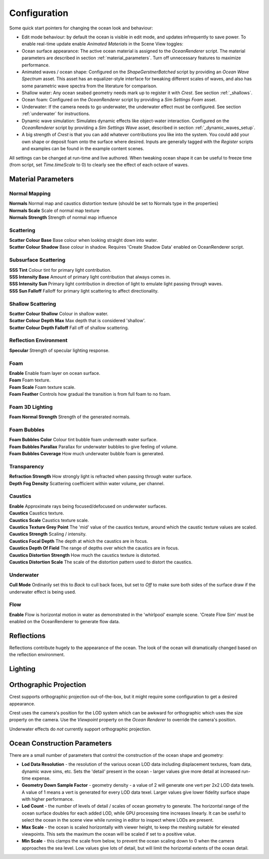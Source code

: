 Configuration
=============

Some quick start pointers for changing the ocean look and behaviour:

- Edit mode behaviour: by default the ocean is visible in edit mode, and updates infrequently to save power.
  To enable real-time update enable *Animated Materials* in the Scene View toggles:

  ..  .. image:: AnimatedMaterialsOption
  ..     :alt: image

- Ocean surface appearance: The active ocean material is assigned to the *OceanRenderer* script.
  The material parameters are described in section :ref:`material_parameters`.
  Turn off unnecessary features to maximize performance.

- Animated waves / ocean shape: Configured on the *ShapeGerstnerBatched* script by providing an *Ocean Wave Spectrum* asset.
  This asset has an equalizer-style interface for tweaking different scales of waves, and also has some parametric wave spectra from the literature for comparison.

- Shallow water: Any ocean seabed geometry needs mark up to register it with *Crest*.
  See section :ref:`_shallows`.

- Ocean foam: Configured on the *OceanRenderer* script by providing a *Sim Settings Foam* asset.

- Underwater: If the camera needs to go underwater, the underwater effect must be configured.
  See section :ref:`underwater` for instructions.

- Dynamic wave simulation: Simulates dynamic effects like object-water interaction.
  Configured on the *OceanRenderer* script by providing a *Sim Settings Wave* asset, described in section :ref:`_dynamic_waves_setup`.

- A big strength of *Crest* is that you can add whatever contributions you like into the system.
  You could add your own shape or deposit foam onto the surface where desired.
  Inputs are generally tagged with the *Register* scripts and examples can be found in the example content scenes.

All settings can be changed at run-time and live authored. When tweaking ocean shape it can be useful to freeze time (from script, set *Time.timeScale* to 0) to clearly see the effect of each octave of waves.


.. _material_parameters:

Material Parameters
-------------------

.. TODO: BIRP doesn't have this section. It will be similar to URP.

Normal Mapping
^^^^^^^^^^^^^^

.. only:: birp or urp

  | **Enable** Whether to add normal detail from a texture. Can be used to add visual detail to the water surface `[BIRP]` `[URP]`

| **Normals** Normal map and caustics distortion texture (should be set to Normals type in the properties)
| **Normals Scale** Scale of normal map texture
| **Normals Strength** Strength of normal map influence


Scattering
^^^^^^^^^^

| **Scatter Colour Base** Base colour when looking straight down into water.

.. only:: birp or urp

  | **Scatter Colour Grazing** Base colour when looking into water at shallow/grazing angle. `[BIRP]` `[URP]`
  | **Enable Shadowing** Changes colour in shadow. Requires 'Create Shadow Data' enabled on OceanRenderer script. `[BIRP]` `[URP]`

| **Scatter Colour Shadow** Base colour in shadow. Requires 'Create Shadow Data' enabled on OceanRenderer script.

Subsurface Scattering
^^^^^^^^^^^^^^^^^^^^^

.. only:: birp or urp

  | **Enable** Whether to to emulate light scattering through the water volume. `[BIRP]` `[URP]`

| **SSS Tint** Colour tint for primary light contribution.
| **SSS Intensity Base** Amount of primary light contribution that always comes in.
| **SSS Intensity Sun** Primary light contribution in direction of light to emulate light passing through waves.
| **SSS Sun Falloff** Falloff for primary light scattering to affect directionality.


Shallow Scattering
^^^^^^^^^^^^^^^^^^

.. only:: birp or urp

  | **Enable** Enable light scattering in shallow water. `[BIRP]` `[URP]`

| **Scatter Colour Shallow** Colour in shallow water.
| **Scatter Colour Depth Max** Max depth that is considered 'shallow'.
| **Scatter Colour Depth Falloff** Fall off of shallow scattering.

.. only:: birp or urp

  | **Scatter Colour Shallow Shadow** Shallow water colour in shadow (see comment on Shadowing param above). `[BIRP]` `[URP]`


Reflection Environment
^^^^^^^^^^^^^^^^^^^^^^

| **Specular** Strength of specular lighting response.

.. only:: hdrp

  | **Occlusion** Strength of reflection. `[HDRP]`

.. only:: hdrp or urp

  .. NOTE: BIRP has roughness? Nope

  | **Smoothness** Smoothness of surface.

.. only:: urp

  .. NOTE: "Vary Fall-Off Over Distance" in BIRP

  | **Vary Smoothness Over Distance** Helps to spread out specular highlight in mid-to-background. From a theory point of view, models transfer of normal detail to microfacets in BRDF.

.. only:: hdrp or urp

  .. TODO: Rename Power to Falloff in URP

  | **Smoothness Far** Material smoothness at far distance from camera.
  | **Smoothness Far Distance** Definition of far distance.
  | **Smoothness Falloff** How smoothness varies between near and far distance.

.. only:: birp

  .. NOTE: Appears to be "Softness" in URP - but different. Roughness is the opposite of smoothness. "Softness" isn't really a thing from what I can see. I think this is both "Smoothness" and "Softness".

  | **Roughness** Controls blurriness of reflection `[BIRP]`

.. only:: urp

  | **Softness** Acts as mip bias to smooth/blur reflection.

  .. NOTE: This couldbe handled by supporting light layers when they support multiple main lights.

  | **Light Intensity Multiplier** Main light intensity multiplier.

.. only:: birp or urp

  | **Fresnel Power** Controls harshness of Fresnel behaviour. `[BIRP]` `[URP]`
  | **Refractive Index of Air** Index of refraction of air.
    Can be increased to almost 1.333 to increase visibility up through water surface. `[BIRP]` `[URP]`
  | **Refractive Index of Water** Index of refraction of water. Typically left at 1.333. `[BIRP]` `[URP]`
  | **Planar Reflections** Dynamically rendered 'reflection plane' style reflections.
    Requires OceanPlanarReflection script added to main camera. `[BIRP]` `[URP]`
  | **Planar Reflections Distortion** How much the water normal affects the planar reflection. `[BIRP]` `[URP]`

.. only:: birp

  | **Override Reflection Cubemap** Whether to use an overridden reflection cubemap (provided in the next property). `[BIRP]`
  | **Reflection Cubemap Override** Custom environment map to reflect. `[BIRP]`


.. only:: birp

  Add Directional Light
  ^^^^^^^^^^^^^^^^^^^^^

  .. TODO

  | **Enable** `[BIRP]`
  | **Fall-Off** `[BIRP]`
  | **Vary Fall-Off Over Distance** `[BIRP]`
  | **Far Distance** `[BIRP]`
  | **Fall-Off At Far Distance** `[BIRP]`
  | **Boost** `[BIRP]`

.. only:: birp or urp

  Procedural Skybox
  ^^^^^^^^^^^^^^^^^

  | **Enable** Enable a simple procedural skybox.
    Not suitable for realistic reflections, but can be useful to give control over reflection colour - especially in stylized/non realistic applications. `[BIRP]` `[URP]`
  | **Base** Base sky colour. `[BIRP]` `[URP]`
  | **Towards Sun** Colour in sun direction. `[BIRP]` `[URP]`
  | **Directionality** Direction fall off. `[BIRP]` `[URP]`
  | **Away From Sun** Colour away from sun direction. `[BIRP]` `[URP]`


Foam
^^^^

| **Enable** Enable foam layer on ocean surface.
| **Foam** Foam texture.
| **Foam Scale** Foam texture scale.
| **Foam Feather** Controls how gradual the transition is from full foam to no foam.

.. only:: birp or urp

  .. TODO: Consider removing Shoreline Foam Min Depth as it is just feathering the edges.

  | **Foam Tint** Colour tint for whitecaps / foam on water surface. `[BIRP]` `[URP]`
  | **Light Scale** Scale intensity of lighting. `[BIRP]` `[URP]`
  | **Shoreline Foam Min Depth** Proximity to sea floor where foam starts to get generated. `[BIRP]` `[URP]`

  .. albedo intensity is foam colour except grayscale
  .. foam emissive intensity is light scale

.. only:: hdrp

  | **Foam Albedo Intensity** Scale intensity of diffuse lighting.
  | **Foam Emissive Intensity** Scale intensity of emitted light.
  | **Foam Smoothness** Smoothness of foam material.


.. Adding only to heading will hoist Foam Normal Strength and below above it.


Foam 3D Lighting
^^^^^^^^^^^^^^^^

.. only:: birp or urp

  | **Enable** Generates normals for the foam based on foam values/texture and use it for foam lighting. `[BIRP]` `[URP]`

| **Foam Normal Strength** Strength of the generated normals.

.. only:: birp or urp

  | **Specular Fall-Off** Acts like a gloss parameter for specular response. `[BIRP]` `[URP]`
  | **Specular Boost** Strength of specular response. `[BIRP]` `[URP]`

.. NOTE: Emission is the water colour for SG. Albedo is foam tint but grayscale. Foam overrides it. Albedo overrides emission.


Foam Bubbles
^^^^^^^^^^^^

| **Foam Bubbles Color** Colour tint bubble foam underneath water surface.
| **Foam Bubbles Parallax** Parallax for underwater bubbles to give feeling of volume.
| **Foam Bubbles Coverage** How much underwater bubble foam is generated.


Transparency
^^^^^^^^^^^^

.. only:: birp or urp

  | **Enable** Whether light can pass through the water surface. `[BIRP]` `[URP]`

| **Refraction Strength** How strongly light is refracted when passing through water surface.
| **Depth Fog Density** Scattering coefficient within water volume, per channel.


Caustics
^^^^^^^^

| **Enable** Approximate rays being focused/defocused on underwater surfaces.
| **Caustics** Caustics texture.
| **Caustics Scale** Caustics texture scale.
| **Caustics Texture Grey Point** The 'mid' value of the caustics texture, around which the caustic texture values are scaled.
| **Caustics Strength** Scaling / intensity.
| **Caustics Focal Depth** The depth at which the caustics are in focus.
| **Caustics Depth Of Field** The range of depths over which the caustics are in focus.
| **Caustics Distortion Strength** How much the caustics texture is distorted.
| **Caustics Distortion Scale** The scale of the distortion pattern used to distort the caustics.

Underwater
^^^^^^^^^^

.. only:: birp or urp

  .. NOTE: Will be removed once we migrate to the underwater post-process effect.

  | **Enable** Whether the underwater effect is being used. This enables code that shades the surface correctly from underneath.

| **Cull Mode** Ordinarily set this to *Back* to cull back faces, but set to *Off* to make sure both sides of the surface draw if the underwater effect is being used.

Flow
^^^^

| **Enable** Flow is horizontal motion in water as demonstrated in the 'whirlpool' example scene.
  'Create Flow Sim' must be enabled on the OceanRenderer to generate flow data.

.. .. only:: birp

..     .. tab:: `BIRP`

..         TODO

.. .. only:: hdrp

..     .. tab:: `HDRP`

..         .. include:: includes/_hdrp-material-parameters.rst

.. .. only:: urp

..     .. tab:: `URP`

..         .. include:: includes/_urp-material-parameters.rst


Reflections
-----------

Reflections contribute hugely to the appearance of the ocean.
The look of the ocean will dramatically changed based on the reflection environment.

.. only:: birp

    .. tab:: `BIRP`

        .. include:: includes/_birp-reflections.rst

.. only:: hdrp

    .. tab:: `HDRP`

        .. include:: includes/_hdrp-reflections.rst

.. only:: urp

    .. tab:: `URP`

        .. include:: includes/_urp-reflections.rst


Lighting
--------

.. TODO: BIRP and URP doesn't have this section.

.. only:: birp

    .. tab:: `BIRP`

        .. include:: includes/_birp-lighting.rst

.. only:: hdrp

    .. tab:: `HDRP`

        .. include:: includes/_hdrp-lighting.rst

.. only:: urp

    .. tab:: `URP`

        .. include:: includes/_urp-lighting.rst


.. _orthographic_projection:

Orthographic Projection
-----------------------

Crest supports orthographic projection out-of-the-box, but it might require some configuration to get a desired appearance.

Crest uses the camera's position for the LOD system which can be awkward for orthographic which uses the size property on the camera.
Use the *Viewpoint* property on the *Ocean Renderer* to override the camera's
position.

Underwater effects do *not* currently support orthographic projection.


.. _ocean_construction_params:

Ocean Construction Parameters
-----------------------------

There are a small number of parameters that control the construction of the ocean shape and geometry:

- **Lod Data Resolution** - the resolution of the various ocean LOD data including displacement textures, foam data, dynamic wave sims, etc.
  Sets the 'detail' present in the ocean - larger values give more detail at increased run-time expense.

- **Geometry Down Sample Factor** - geometry density - a value of 2 will generate one vert per 2x2 LOD data texels.
  A value of 1 means a vert is generated for every LOD data texel.
  Larger values give lower fidelity surface shape with higher performance.

- **Lod Count** - the number of levels of detail / scales of ocean geometry to generate. The horizontal range of the ocean surface doubles for each added LOD, while GPU processing time increases linearly.
  It can be useful to select the ocean in the scene view while running in editor to inspect where LODs are present.

- **Max Scale** - the ocean is scaled horizontally with viewer height, to keep the meshing suitable for elevated viewpoints.
  This sets the maximum the ocean will be scaled if set to a positive value.

- **Min Scale** - this clamps the scale from below, to prevent the ocean scaling down to 0 when the camera approaches the sea level.
  Low values give lots of detail, but will limit the horizontal extents of the ocean detail.
